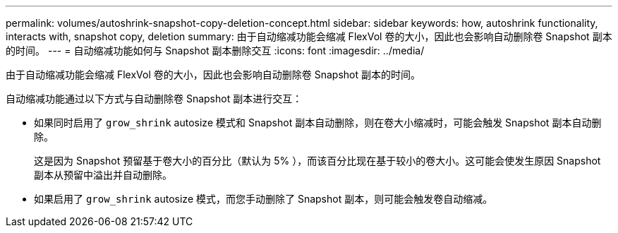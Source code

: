 ---
permalink: volumes/autoshrink-snapshot-copy-deletion-concept.html 
sidebar: sidebar 
keywords: how, autoshrink functionality, interacts with, snapshot copy, deletion 
summary: 由于自动缩减功能会缩减 FlexVol 卷的大小，因此也会影响自动删除卷 Snapshot 副本的时间。 
---
= 自动缩减功能如何与 Snapshot 副本删除交互
:icons: font
:imagesdir: ../media/


[role="lead"]
由于自动缩减功能会缩减 FlexVol 卷的大小，因此也会影响自动删除卷 Snapshot 副本的时间。

自动缩减功能通过以下方式与自动删除卷 Snapshot 副本进行交互：

* 如果同时启用了 `grow_shrink` autosize 模式和 Snapshot 副本自动删除，则在卷大小缩减时，可能会触发 Snapshot 副本自动删除。
+
这是因为 Snapshot 预留基于卷大小的百分比（默认为 5% ），而该百分比现在基于较小的卷大小。这可能会使发生原因 Snapshot 副本从预留中溢出并自动删除。

* 如果启用了 `grow_shrink` autosize 模式，而您手动删除了 Snapshot 副本，则可能会触发卷自动缩减。

